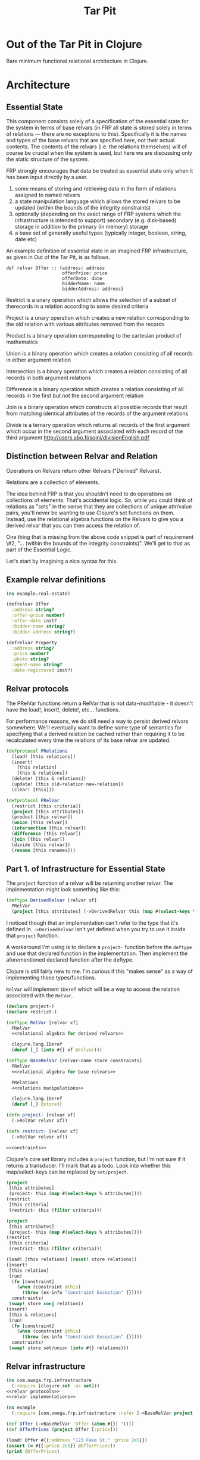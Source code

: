 #+TITLE: Tar Pit
#+PROPERTY: header-args :mkdirp yes

* Out of the Tar Pit in Clojure

Bare minimum functional relational architecture in Clojure.

* Architecture

** Essential State

This component consists solely of a specification of the essential state for the
system in terms of base relvars (in FRP all state is stored solely in terms of
relations — there are no exceptions to this). Specifically it is
the names and types of the base relvars that are specified here, not their
actual contents. The contents of the relvars (i.e. the relations themselves) will
of course be crucial when the system is used, but here we are discussing
only the static structure of the system.

FRP strongly encourages that data be treated as essential state only when it has
been input directly by a user.

 1. some means of storing and retrieving data in the form of relations assigned to named relvars
 2. a state manipulation language which allows the stored relvars to be updated (within the bounds of the integrity constraints)
 3. optionally (depending on the exact range of FRP systems which the infrastructure is intended to support) secondary (e.g. disk-based) storage in addition to the primary (in memory) storage
 4. a base set of generally useful types (typically integer, boolean, string, date etc)

An example definition of essential state in an imagined FRP infrastructure, as given in Out of the Tar Pit, is as follows.

#+BEGIN_EXAMPLE
def relvar Offer :: {address: address
                     offerPrice: price
                     offerDate: date
                     bidderName: name
                     bidderAddress: address}
#+END_EXAMPLE

Restrict is a unary operation which allows the selection of a subset of therecords in a relation according to some desired criteria

Project is a unary operation which creates a new relation corresponding to the old relation with various attributes removed from the records

Product is a binary operation corresponding to the cartesian product of mathematics

Union is a binary operation which creates a relation consisting of all records in either argument relation

Intersection is a binary operation which creates a relation consisting of all records in both argument relations

Difference is a binary operation which creates a relation consisting of all records in the first but not the second argument relation

Join is a binary operation which constructs all possible records that result from matching identical attributes of the records of the argument relations

Divide is a ternary operation which returns all records of the first argument which occur in the second argument associated with each record of the third argument
http://users.abo.fi/soini/divisionEnglish.pdf

** Distinction between Relvar and Relation

Operations on Relvars return other Relvars ("Derived" Relvars).

Relations are a collection of elements.

The idea behind FRP is that you shouldn't need to do operations on collections of elements. That's accidental logic. So, while you could think of relations as "sets" in the sense that they are collections of unique attr/value pairs, you'll never be wanting to use Clojure's set functions on them. Instead, use the relational algebra functions on the Relvars to give you a derived relvar that you can then access the relation of.

One thing that is missing from the above code snippet is part of requirement \#2, "... (within the bounds of the integrity constraints)". We'll get to that as part of the Essential Logic.

Let's start by imagining a nice syntax for this.

** Example relvar definitions

#+NAME: real estate example relvar definitions
#+BEGIN_SRC clojure :noweb no-export :tangle ../../../../example/real_estate.clj
(ns example.real-estate)

(defrelvar Offer
  :address string?
  :offer-price number?
  :offer-date inst?
  :bidder-name string?
  :bidder-address string?)

(defrelvar Property
  :address string?
  :price number?
  :photo string?
  :agent-name string?
  :date-registered inst?)
#+END_SRC

** Relvar protocols

The PRelVar functions return a RelVar that is not data-modifiable - it doesn't
have the load!, insert!, delete!, etc... functions.

For performance reasons, we do still need a way to persist derived relvars
somewhere. We'll eventually want to define some type of semantics for specifying
that a derived relation be cached rather than requiring it to be recalculated
every time the relations of its base relvar are updated.

#+NAME: relvar protocols
#+BEGIN_SRC clojure :noweb no-export
(defprotocol PRelations
  (load! [this relations])
  (insert!
    [this relation]
    [this & relations])
  (delete! [this & relations])
  (update! [this old-relation new-relation])
  (clear! [this]))

(defprotocol PRelVar
  (restrict [this criteria])
  (project [this attributes])
  (product [this relvar])
  (union [this relvar])
  (intersection [this relvar])
  (difference [this relvar])
  (join [this relvar])
  (divide [this relvar])
  (rename [this renames]))
#+END_SRC

** Part 1. of Infrastructure for Essential State

The =project= function of a relvar will be returning another relvar. The
implementation might look something like this:

#+BEGIN_SRC clojure
(deftype DerivedRelvar [relvar xf]
  PRelVar
  (project [this attributes] (->DerivedRelvar this (map #(select-keys % attributes)))))
#+END_SRC

I noticed though that an implementation can't refer to the type that it's
defined in. =->DerivedRelvar= isn't yet defined when you try to use it inside
that =project= function.

A workaround I'm using is to declare a =project-= function before the =deftype=
and use that declared function in the implementation. Then implement the
aforementioned declared function after the deftype.

Clojure is still fairly new to me. I'm curious if this "makes sense" as a way of
implementing these types/functions.

=RelVar= will implement =IDeref= which will be a way to access the relation associated with the =RelVar=.

#+NAME: relvar implementations
#+BEGIN_SRC clojure :noweb yes
(declare project-)
(declare restrict-)

(deftype RelVar [relvar xf]
  PRelVar
  <<relational algebra for derived relvars>>

  clojure.lang.IDeref
  (deref [_] (into #{} xf @relvar)))

(deftype BaseRelVar [relvar-name store constraints]
  PRelVar
  <<relational algebra for base relvars>>

  PRelations
  <<relations manipulations>>

  clojure.lang.IDeref
  (deref [_] @store))

(defn project- [relvar xf]
  (->RelVar relvar xf))

(defn restrict- [relvar xf]
  (->RelVar relvar xf))

<<constraints>>
#+END_SRC

Clojure's core set library includes a =project= function, but I'm not sure if
it returns a transducer. I'll mark that as a todo. Look into whether this
map/select-keys can be replaced by =set/project=.

#+NAME: relational algebra for derived relvars
#+BEGIN_SRC clojure
(project
 [this attributes]
 (project- this (map #(select-keys % attributes))))
(restrict
 [this criteria]
 (restrict- this (filter criteria)))
#+END_SRC

#+NAME: relational algebra for base relvars
#+BEGIN_SRC clojure
(project
 [this attributes]
 (project- this (map #(select-keys % attributes))))
(restrict
 [this criteria]
 (restrict- this (filter criteria)))
#+END_SRC

#+NAME: relations manipulations
#+BEGIN_SRC clojure
(load! [this relations] (reset! store relations))
(insert!
 [this relation]
 (run!
  (fn [constraint]
    (when (constraint @this)
      (throw (ex-info "Constraint Exception" {}))))
  constraints)
 (swap! store conj relation))
(insert!
 [this & relations]
 (run!
  (fn [constraint]
    (when (constraint @this)
      (throw (ex-info "Constraint Exception" {}))))
  constraints)
 (swap! store set/union (into #{} relations)))
#+END_SRC

** Relvar infrastructure

#+BEGIN_SRC clojure :noweb no-export :tangle ../frp/infrastructure.clj
(ns com.owoga.frp.infrastructure
  (:require [clojure.set :as set]))
<<relvar protocols>>
<<relvar implementations>>
#+END_SRC

#+BEGIN_SRC clojure :results pp
(ns example
  (:require [com.owoga.frp.infrastructure :refer [->BaseRelVar project load!]]))

(def Offer (->BaseRelVar 'Offer (atom #{}) '()))
(def OfferPrices (project Offer [:price]))

(load! Offer #{{:address "123 Fake St." :price 2e5}})
(assert (= #{{:price 2e5}} @OfferPrices))
(print @OfferPrices)
#+END_SRC

#+RESULTS:
: #{{:price 200000.0}}
:

** Part 2. of Infrastructure for Essential State

The code above covers requirement 1. from the infrastructure for essential state; namely:

1. some means of storing and retrieving data in the form of relations assigned to named relvars

Now we can load!, insert!, project and restrict. We'll get to adding some other functionality later. Let's explore something more complex: constraints.

This is requirement 2.

2. a state manipulation language which allows the stored relvars to be updated (within the bounds of the integrity constraints)

Instead of definining a RelVar type direcly, like we've done in the examples
above, we can define it inside a macro that handles creating constraints for us.
This way the relvar and constraints can't easily be evaluated in seperate parts
of the code that might allow relations that violate soon-to-be constraints to be
loaded

#+NAME: constraints
#+BEGIN_SRC clojure :noweb no-export
(def *constraints* (atom {}))

(defmacro defrelvar
  [relvar-name & constraints]
  (swap! *constraints* assoc-in [relvar-name :constraints] constraints)
  `(->BaseRelVar '~relvar-name (atom #{}) [~@constraints]))
#+END_SRC

#+NAME: essential state infrastructure
#+BEGIN_SRC clojure :noweb no-export

(defmacro candidate-key [relvar tuple]
  `(swap! constraints assoc-in ['~relvar :candidate-key] '~tuple))

(defn unique-on? [ks coll]
  (every?
   (fn [el]
     (let [vs (select-keys el ks)]
       (= 1 (count (filter #(= (select-keys % ks) vs) coll)))))
   coll))

(deftype RelVar [relvar-name spec store]
  PRelVar
  (relset! [_ data]
    (let [namespaced-data
          (into #{} (map (fn [x]
                           (into {} (map (fn [[k v]]
                                           [(keyword (str (namespace spec)) (str relvar-name "-" (name k))) v])
                                         x)))
                         data))
          unique-on (get-in @constraints [(symbol relvar-name) :candidate-key])]
      (cond
        (not (s/valid? spec namespaced-data))
        (throw (ex-info (s/explain-str spec data) {}))

        (not (unique-on? unique-on data))
        (throw (ex-info "Failed unique constraint" {:unique-on unique-on}))

        :else
        (reset! store data))))
  clojure.lang.IDeref
  (deref [_] @store))



(defrelvar dictionary-word
  :id int?
  :spelling string?
  :syllables (s/coll-of string?))

(candidate-key dictionary-word (:id))

(defrelvar rhyme-request
  :id int?
  :spelling string?
  :syllable-groups (s/coll-of (s/coll-of string?)))

(deriverelvar
 rhyming-dictionary-word
 dictionary-word
 {:rimes rimes
  :onsets onsets
  :nuclei nuclei})

(relset! dictionary-word #{{:id 1 :spelling "attorney" :syllables '("AH" "T" "ER" "N" "IY")}
                           {:id 2 :spelling "poverty" :syllables '("P" "AH" "V" "ER" "T" "IY")}
                           {:id 3 :spelling "bother" :syllables '("B" "AH" "TH" "ER")}
                           {:id 4 :spelling "me" :syllables '("M" "IY")}})

(relset! rhyme-request #{{:id 1 :spelling "thirty" :syllable-groups '(("TH" "ER" "T" "IY"))}})

#+END_SRC

#+BEGIN_SRC clojure
(require '[clojure.spec.alpha :as s])
(s/def ::test (s/coll-of (s/coll-of string?)))
(s/valid? ::test '(("a" "b") ("c")))
(defmacro foo
  []
  (let [t (fn [] (s/def ::foo string?))]
    (t)))

(macroexpand '(do ()))

(s/valid? ::foo "hi")
#+END_SRC

#+NAME: namespace and requires
#+BEGIN_SRC clojure :noweb no-export
(ns com.owoga.prhyme.tar-pit
  (require '[clojure.spec.alpha :as s]
           <<requires>>))
#+END_SRC

#+NAME: primatives
#+BEGIN_SRC clojure
(s/def ::address string?)
(s/def ::agent string?)
(s/def ::price number?)
(s/def ::date inst?)
(s/def ::date-registered inst?)
(s/def ::bidder-name string?)
(s/def ::bidder-address string?)
(s/def ::room-name string?)
(s/def ::width number?)
(s/def ::breadth number?)
(s/def ::room-type #{:bed :bath})
(s/def ::area-code #{:local :non-local})
(s/def ::price-band #{:low :high})
#+END_SRC

** Essential Logic

Derived-relation definitions, integrity constraints, and functions.

** Accidental state and control

A declarative specification of a set of performance optimizations for the system.

** Other

A specification of the required interfaces to the outside world.


#+BEGIN_SRC clojure :noweb no-export
<<namespace and requires>>
<<frp infrastructure>>
<<essential state>>
<<essential logic>>
<<accidental state (performance hints)>>
<<interface (feeders and observers)>>
#+END_SRC

* Essential Logic

Derived relvar names and definitions.

Integrity constraints.

Infrastructure for Essential Logic

1. a means to evaluate relational expressions
2. a base set of generally useful functions (for things such as basic arithmetic etc)
3. a language to allow specification (and evaluation) of the user-defined functions in the FRP system.  (It does not have to be a functional language, but the infrastructure must only allow it to be used in a  functional way)
4. optionally a means of type inference (this will also require a mechanism for declaring the types of the user-defined functions in the FRP system)
5. a means to express and enforce integrity constraints

#+BEGIN_EXAMPLE
PropertyInfo = extend(Property,
                      (priceBand = priceBandForPrice(price)),
                      (areaCode = areaCodeForAddress(address)),
                      (numberOfRooms = count(restrict(RoomInfo |address == address))),
                      (squareFeet = sum(roomSize, restrict(RoomInfo |address == address))))
#+END_EXAMPLE

#+BEGIN_SRC clojure :eval no
(defn price-band-for-price [price]
  (if (> price 1e6) :high :low))

(defn area-code-for-address [address]
  (if (re-matches #"(?i).*louisiana.*" address) :local :non-local))

(def room-info-relvar (atom #{}))
(add-watch
 room-relvar
 :room-info
 (fn [key ref old-state new-state]
   (reset! room-info-relvar
           (into #{}
                 (map #(into % {:room-size (* (:width %) (:breadth %))})
                      new-state)))))

(def property-info-relvar (atom #{}))

(add-watch
 property-relvar
 :property-info
 (fn [key ref old-state new-state]
   (reset! property-info-relvar!
           (into #{} (map #(into % {:price-band (price-band-for-price (:price %))
                                    :area-code (area-code-for-address (:address %))
                                    :number-of-rooms (count (filter
                                                             (fn [room-info] (= (:address %) (:address room-info)))
                                                             @room-info-relvar))
                                    :square-feet (->> (filter (fn [room-info] (= (:address %) (:address room-info))) @room-info-relvar)
                                                      (map (fn [room-info] (* (:width room-info) (:breadth room-info))))
                                                      (apply +))})
                          new-state)))))
#+END_SRC

When thinking about how to implement the derived relation above, it will help to think about how it will be used.

Output from relvars (base and derived) comes from Observers.

* Observers

Observers are components which generate output in response to changes which they observe in the values of the (derived) relvars. At a minimum, observers will only need to specify the name of the relvar which they wish to observe. The infrastructure which runs the system will ensure that the observer is invoked (with the new relation value) whenever it changes. In this way observers act both as what are sometimes called live-queries and also as triggers.

Despite this the intention is not for observers to be used as a substitute for true integrity constraints. Specifically, hybrid feeders/observers should not act as triggers which directly update the essential state (this would by definition be creating derived and hence accidental state). The only (occasional) exceptions to this should be of the ease of expression kind discussed in sections 7.2.2 and 7.3.1

#+BEGIN_SRC clojure :eval no
(add-watch
 property-info-relvar
 :observe-property-info
 (fn [key ref old-state new-state]
   (pprint new-state)))
#+END_SRC

* Tests

#+BEGIN_SRC clojure :tangle ../../../../test/com/owoga/frp/infrastructure-test.clj
(ns com.owoga.frp.infrastructure-test
  (:require [com.owoga.frp.infrastructure :as frp]
            [clojure.test :refer [deftest is testing]]))

(deftest test-project
  (testing "projection"
    (let [Offer (frp/->BaseRelVar 'Offer (atom #{}) '())
          OfferPrices (frp/project Offer [:price])]
      (frp/load! Offer #{{:address "123 Fake St." :price 2e5}})
      (is (= @OfferPrices #{{:price 2e5}})))))

(deftest test-insert!
  (testing "insert!"
    (let [Offer (frp/->BaseRelVar 'Offer (atom #{}) '())]
      (frp/insert! Offer {:address "123 Fake St." :price 1.5e5})
      (is (= @Offer #{{:address "123 Fake St." :price 1.5e5}})))))

(deftest test-defrelvar
  (testing "macro works"
    (let [Offer (frp/defrelvar Offer (fn [offers] (map #(> (:price %) 0) offers)))]
      (is (thrown-with-msg?
           Exception
           #"Constraint Exception"
           (frp/insert! Offer {:price -1}))))))
#+END_SRC
